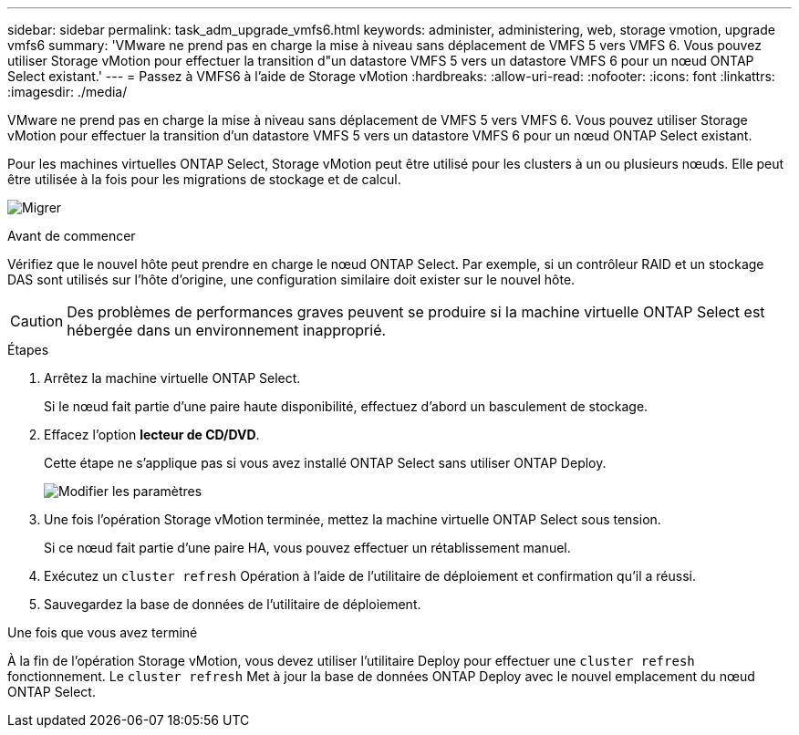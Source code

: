 ---
sidebar: sidebar 
permalink: task_adm_upgrade_vmfs6.html 
keywords: administer, administering, web, storage vmotion, upgrade vmfs6 
summary: 'VMware ne prend pas en charge la mise à niveau sans déplacement de VMFS 5 vers VMFS 6. Vous pouvez utiliser Storage vMotion pour effectuer la transition d"un datastore VMFS 5 vers un datastore VMFS 6 pour un nœud ONTAP Select existant.' 
---
= Passez à VMFS6 à l'aide de Storage vMotion
:hardbreaks:
:allow-uri-read: 
:nofooter: 
:icons: font
:linkattrs: 
:imagesdir: ./media/


[role="lead"]
VMware ne prend pas en charge la mise à niveau sans déplacement de VMFS 5 vers VMFS 6. Vous pouvez utiliser Storage vMotion pour effectuer la transition d'un datastore VMFS 5 vers un datastore VMFS 6 pour un nœud ONTAP Select existant.

Pour les machines virtuelles ONTAP Select, Storage vMotion peut être utilisé pour les clusters à un ou plusieurs nœuds. Elle peut être utilisée à la fois pour les migrations de stockage et de calcul.

image:ST_10.jpg["Migrer"]

.Avant de commencer
Vérifiez que le nouvel hôte peut prendre en charge le nœud ONTAP Select. Par exemple, si un contrôleur RAID et un stockage DAS sont utilisés sur l'hôte d'origine, une configuration similaire doit exister sur le nouvel hôte.


CAUTION: Des problèmes de performances graves peuvent se produire si la machine virtuelle ONTAP Select est hébergée dans un environnement inapproprié.

.Étapes
. Arrêtez la machine virtuelle ONTAP Select.
+
Si le nœud fait partie d'une paire haute disponibilité, effectuez d'abord un basculement de stockage.

. Effacez l'option *lecteur de CD/DVD*.
+
Cette étape ne s'applique pas si vous avez installé ONTAP Select sans utiliser ONTAP Deploy.

+
image:ST_11.jpg["Modifier les paramètres"]

. Une fois l'opération Storage vMotion terminée, mettez la machine virtuelle ONTAP Select sous tension.
+
Si ce nœud fait partie d'une paire HA, vous pouvez effectuer un rétablissement manuel.

. Exécutez un `cluster refresh` Opération à l'aide de l'utilitaire de déploiement et confirmation qu'il a réussi.
. Sauvegardez la base de données de l'utilitaire de déploiement.


.Une fois que vous avez terminé
À la fin de l'opération Storage vMotion, vous devez utiliser l'utilitaire Deploy pour effectuer une `cluster refresh` fonctionnement. Le `cluster refresh` Met à jour la base de données ONTAP Deploy avec le nouvel emplacement du nœud ONTAP Select.
